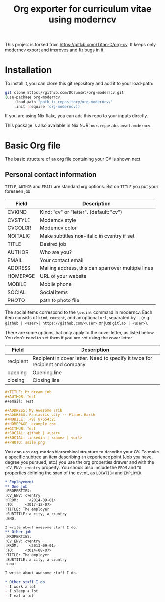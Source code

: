 #+TITLE:  Org exporter for curriculum vitae using moderncv

This project is forked from [[https://gitlab.com/Titan-C/org-cv]].
It keeps only moderncv export and improves and fix bugs in it.

* Installation

To install it, you can clone this git repository and add it to your load-path:
#+BEGIN_SRC bash
git clone https://github.com/DCsunset/org-moderncv.git
(use-package org-moderncv
    :load-path "path_to_repository/org-moderncv/"
    :init (require 'org-moderncv))
#+END_SRC

If you are using Nix flake, you can add this repo to your inputs directly.

This package is also available in Nix NUR: =nur.repos.dcsunset.moderncv=.

* Basic Org file

The basic structure of an org file containing your CV is shown next.
** Personal contact information
=TITLE=, =AUTHOR= and =EMAIL= are standard org options. But on =TITLE= you
put your foreseen job.

| Field    | Description                                        |
|----------+----------------------------------------------------|
| CVKIND   | Kind: "cv" or "letter". (default: "cv")            |
| CVSTYLE  | Moderncv style                                     |
| CVCOLOR  | Moderncv color                                     |
| NOITALIC | Make subtitles non-italic in cventry if set        |
| TITLE    | Desired job                                        |
| AUTHOR   | Who are you?                                       |
| EMAIL    | Your contact email                                 |
| ADDRESS  | Mailing address, this can span over multiple lines |
| HOMEPAGE | URL of your website                                |
| MOBILE   | Mobile phone                                       |
| SOCIAL   | Social items                                       |
| PHOTO    | path to photo file                                 |


The social items correspond to the ~\social~ command in moderncv.
Each item consists of =kind=, =content=, and an optional =url=, separated by =|=.
(e.g. =github | <user>| https://github.com/<user>= or just =gitlab | <user>=).

There are some options that only apply to the cover letter, as listed below.
You don't need to set them if you are not using the cover letter.

| Field     | Description                                                                   |
|-----------+-------------------------------------------------------------------------------|
| recipient | Recipient in cover letter. Need to specify it twice for recipient and company |
| opening   | Opening line                                                                  |
| closing   | Closing line                                                                  |


#+BEGIN_SRC org :tangle basic_cv.org
,#+TITLE: My dream job
,#+AUTHOR: Test
,#+email: Test

,#+ADDRESS: My Awesome crib
,#+ADDRESS: Fantastic city -- Planet Earth
,#+MOBILE: (+9) 87654321
,#+HOMEPAGE: example.com
,#+GITHUB: Test
,#+SOCIAL: github | <user>
,#+SOCIAL: linkedin | <name> | <url>
,#+PHOTO: smile.png
#+END_SRC

You can use org-modes hierarchical structure to describe your CV. To make a
specific subtree an item describing an experience point (Job you have,
degree you pursued, etc.) you use the org properties drawer and with the
=:CV_ENV: cventry= property. You should also include the =FROM= and =TO=
properties defining the span of the event, as =LOCATION= and =EMPLOYER=.
#+BEGIN_SRC org :tangle workcontent.org
,* Employement
,** One job
:PROPERTIES:
:CV_ENV: cventry
:FROM:     <2014-09-01>
:TO:     <2017-12-07>
:TITLE: The employer
:SUBTITLE: a city, a country
:END:

I write about awesome stuff I do.
,** Other job
:PROPERTIES:
:CV_ENV: cventry
:FROM:     <2013-09-01>
:TO:     <2014-08-07>
:TITLE: The employer
:SUBTITLE: a city, a country
:END:

I write about awesome stuff I do.

,* Other stuff I do
- I work a lot
- I sleep a lot
- I eat a lot
#+END_SRC

